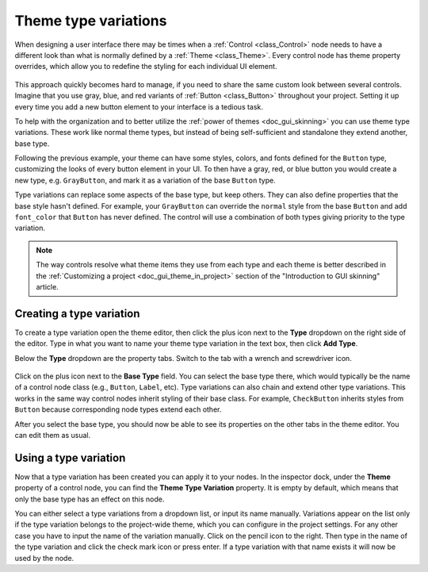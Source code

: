 .. _doc_gui_theme_type_variations:

Theme type variations
=====================

When designing a user interface there may be times when a :ref:`Control <class_Control>` node
needs to have a different look than what is normally defined by a :ref:`Theme <class_Theme>`.
Every control node has theme property overrides, which allow you to redefine the styling for
each individual UI element.

.. figure:: img/themecheck.png
   :align: center

This approach quickly becomes hard to manage, if you need to share the same custom look
between several controls. Imagine that you use gray, blue, and red variants of :ref:`Button <class_Button>`
throughout your project. Setting it up every time you add a new button element to your interface
is a tedious task.

To help with the organization and to better utilize the :ref:`power of themes <doc_gui_skinning>`
you can use theme type variations. These work like normal theme types, but instead
of being self-sufficient and standalone they extend another, base type.

Following the previous example, your theme can have some styles, colors, and fonts
defined for the ``Button`` type, customizing the looks of every button element in your UI.
To then have a gray, red, or blue button you would create a new type, e.g. ``GrayButton``, and
mark it as a variation of the base ``Button`` type.

Type variations can replace some aspects of the base type, but keep others.
They can also define properties that the base style hasn't defined. For example,
your ``GrayButton`` can override the ``normal`` style from the base ``Button``
and add ``font_color`` that ``Button`` has never defined. The control will use
a combination of both types giving priority to the type variation.

.. note::
   The way controls resolve what theme items they use from each type and each
   theme is better described in the :ref:`Customizing a project <doc_gui_theme_in_project>`
   section of the "Introduction to GUI skinning" article.

Creating a type variation
-------------------------

To create a type variation open the theme editor, then click the plus icon
next to the **Type** dropdown on the right side of the editor. Type in what
you want to name your theme type variation in the text box, then click **Add Type**.

Below the **Type** dropdown are the property tabs. Switch to the tab with a wrench
and screwdriver icon.

.. figure:: img/base_type.png
   :align: center

Click on the plus icon next to the **Base Type** field. You can select the base type
there, which would typically be the name of a control node class (e.g., ``Button``, ``Label``, etc).
Type variations can also chain and extend other type variations. This works in the
same way control nodes inherit styling of their base class. For example, ``CheckButton``
inherits styles from ``Button`` because corresponding node types extend each other.

After you select the base type, you should now be able to see its properties on the other
tabs in the theme editor. You can edit them as usual.

Using a type variation
----------------------

Now that a type variation has been created you can apply it to your nodes.
In the inspector dock, under the **Theme** property of a control node,
you can find the **Theme Type Variation** property. It is empty by default,
which means that only the base type has an effect on this node.

You can either select a type variations from a dropdown list, or input its name
manually. Variations appear on the list only if the type variation belongs to
the project-wide theme, which you can configure in the project settings. For
any other case you have to input the name of the variation manually. Click on
the pencil icon to the right. Then type in the name of the type variation and click the
check mark icon or press enter. If a type variation with that name exists it
will now be used by the node.
